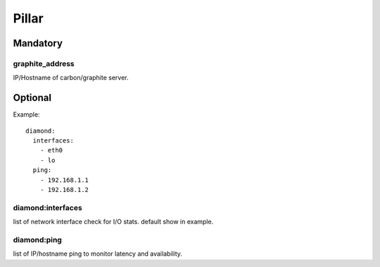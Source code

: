 Pillar
======

Mandatory
---------

graphite_address
~~~~~~~~~~~~~~~~

IP/Hostname of carbon/graphite server.

Optional
--------

Example::

  diamond:
    interfaces:
      - eth0
      - lo
    ping:
      - 192.168.1.1
      - 192.168.1.2

diamond:interfaces
~~~~~~~~~~~~~~~~~~

list of network interface check for I/O stats.
default show in example.

diamond:ping
~~~~~~~~~~~~

list of IP/hostname ping to monitor latency and availability.
